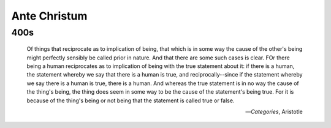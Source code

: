 .. _ante-christum:

Ante Christum
=============

400s
----

    Of things that reciprocate as to implication of being, that which is in some way the cause of the other's being might perfectly sensibly be called prior in nature. And that there are some such cases is clear. FOr there being a human reciprocates as to implication of being with the true statement about it: if there is a human, the statement whereby we say that there is a human is true, and reciprocally--since if the statement whereby we say there is a human is true, there is a human. And whereas the true statement is in no way the cause of the thing's being, the thing does seem in some way to be the cause of the statement's being true. For it is because of the thing's being or not being that the statement is called true or false.

    -- *Categories*, Aristotle